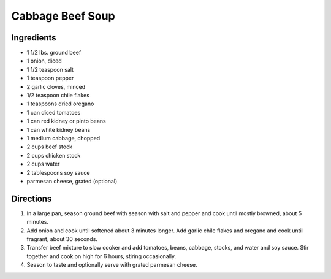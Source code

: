Cabbage Beef Soup
=================

Ingredients
-----------

- 1 1/2 lbs. ground beef
- 1 onion, diced
- 1 1/2 teaspoon salt
- 1 teaspoon pepper
- 2 garlic cloves, minced
- 1/2 teaspoon chile flakes
- 1 teaspoons dried oregano
- 1 can diced tomatoes
- 1 can red kidney or pinto beans
- 1 can white kidney beans
- 1 medium cabbage, chopped
- 2 cups beef stock
- 2 cups chicken stock
- 2 cups water
- 2 tablespoons soy sauce
- parmesan cheese, grated (optional)

Directions
----------

1. In a large pan, season ground beef with season with salt and pepper and
   cook until mostly browned, about 5 minutes.
2. Add onion and cook until softened about 3 minutes longer.  Add garlic
   chile flakes and oregano and cook until fragrant, about 30 seconds.
3. Transfer beef mixture to slow cooker and add tomatoes, beans, cabbage, 
   stocks, and water and soy sauce.  Stir together and cook on high for
   6 hours, stiring occasionally.
4. Season to taste and optionally serve with grated parmesan cheese.
